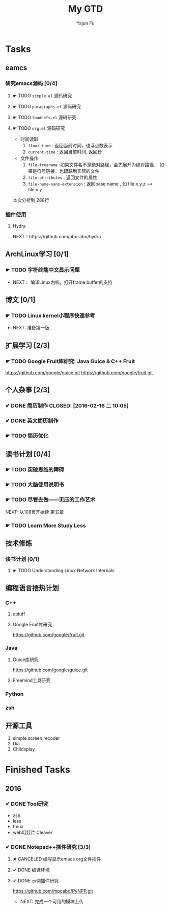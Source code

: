 #+TITLE: My GTD
#+AUTHOR: Yajun Fu
#+EMAIL: fuyajun1983cn AT 163 DOT com
#+STARTUP:overview
#+STARTUP: hidestars
#+STARTUP: logdone
#+PROPERTY: Effort_ALL 0:10 0:20 0:30 1:00 2:00 4:00 6:00 8:00
#+COLUMNS: %38ITEM(Details) %TAGS(Context) %7TODO(To Do) %5Effort(Time){:} %6CLOCKSUM{Total}
#+OPTIONS: toc:t

* Tasks
  :PROPERTIES:
  :CATEGORY: Tasks
  :END:

** eamcs
*** 研究emacs源码 [0/4]
**** ☛ TODO =simple.el= 源码研究 
     
**** ☛ TODO =paragraphs.el= 源码研究
     
**** ☛ TODO =loaddefs.el= 源码研究

**** ☛ TODO =org.el= 源码研究
     - 时间读取
       1. =float-time= : 返回当前时间，也浮点数表示
       2. =current-time= : 返回当前时间, 返回秒
     - 文件操作
       1. =file-truename= :如果文件名不是绝对路径，会先展开为绝对路径，
          如果是符号链接，也跟踪到实际的文件
       2. =file-attributes= : 返回文件的属性
       3. =file-name-sans-extension= : 返回base name  , 如 file.x.y.z
          --> file.x.y
       
    本次分析到 288行

*** 插件使用
**** Hydra
       NEXT：https://github.com/abo-abo/hydra
** ArchLinux学习 [0/1]
*** ☛ TODO 字符终端中文显示问题
    - NEXT： 编译Linux内核，打开frame buffer的支持
** 博文 [0/1]
*** ☛ TODO Linux kernel小程序快速参考
    - NEXT: 准备第一版
** 扩展学习 [2/3]
*** ☛ TODO Google Fruit库研究: Java Guice & C++ Fruit
    https://github.com/google/guice.git
    https://github.com/google/fruit.git
** 个人杂事 [2/3]
*** ✔ DONE 简历制作     CLOSED: [2016-02-16 二 10:05]
*** ✔ DONE 英文简历制作
    CLOSED: [2016-03-07 一 16:15]
*** ☛ TODO 简历优化
** 读书计划 [0/4]
*** ☛ TODO 突破思维的障碍
*** ☛ TODO 大脑使用说明书
*** ☛ TODO 尽管去做——无压的工作艺术
      NEXT: 从108页开始读 第五章
*** ☛ TODO Learn More Study Less
** 技术修炼
*** 读书计划 [0/1]
**** ☛ TODO Understanding Linux Network Internals
** 编程语言捂热计划
*** C++
**** cpluff
**** Google Fruit库研究
      https://github.com/google/fruit.git
*** Java
**** Guice库研究
      https://github.com/google/guice.git
**** Freemind工具研究
*** Python
*** zsh
** 开源工具
   1. simple screen recoder
   2. Dia
   3. Childsplay
* Finished Tasks
** 2016
*** ✔ DONE Tool研究
    CLOSED: [2016-03-23 三 09:10]
    - zsh
    - less
    - tmux
    - web幻灯片 Cleaver
*** ✔ DONE Notepad++插件研究 [3/3]
    CLOSED: [2016-03-23 三 09:10]
**** ✘ CANCELED 编写显示emacs org文件插件
     CLOSED: [2016-03-20 周日 21:45]
**** ✔ DONE 编译环境
     CLOSED: [2016-02-28 日 12:55]
**** ✔ DONE 示例插件研究
     CLOSED: [2016-03-20 周日 21:45]
     https://github.com/mpcabd/PyNPP.git
     - NEXT: 完成一个可用的模块上传
       
